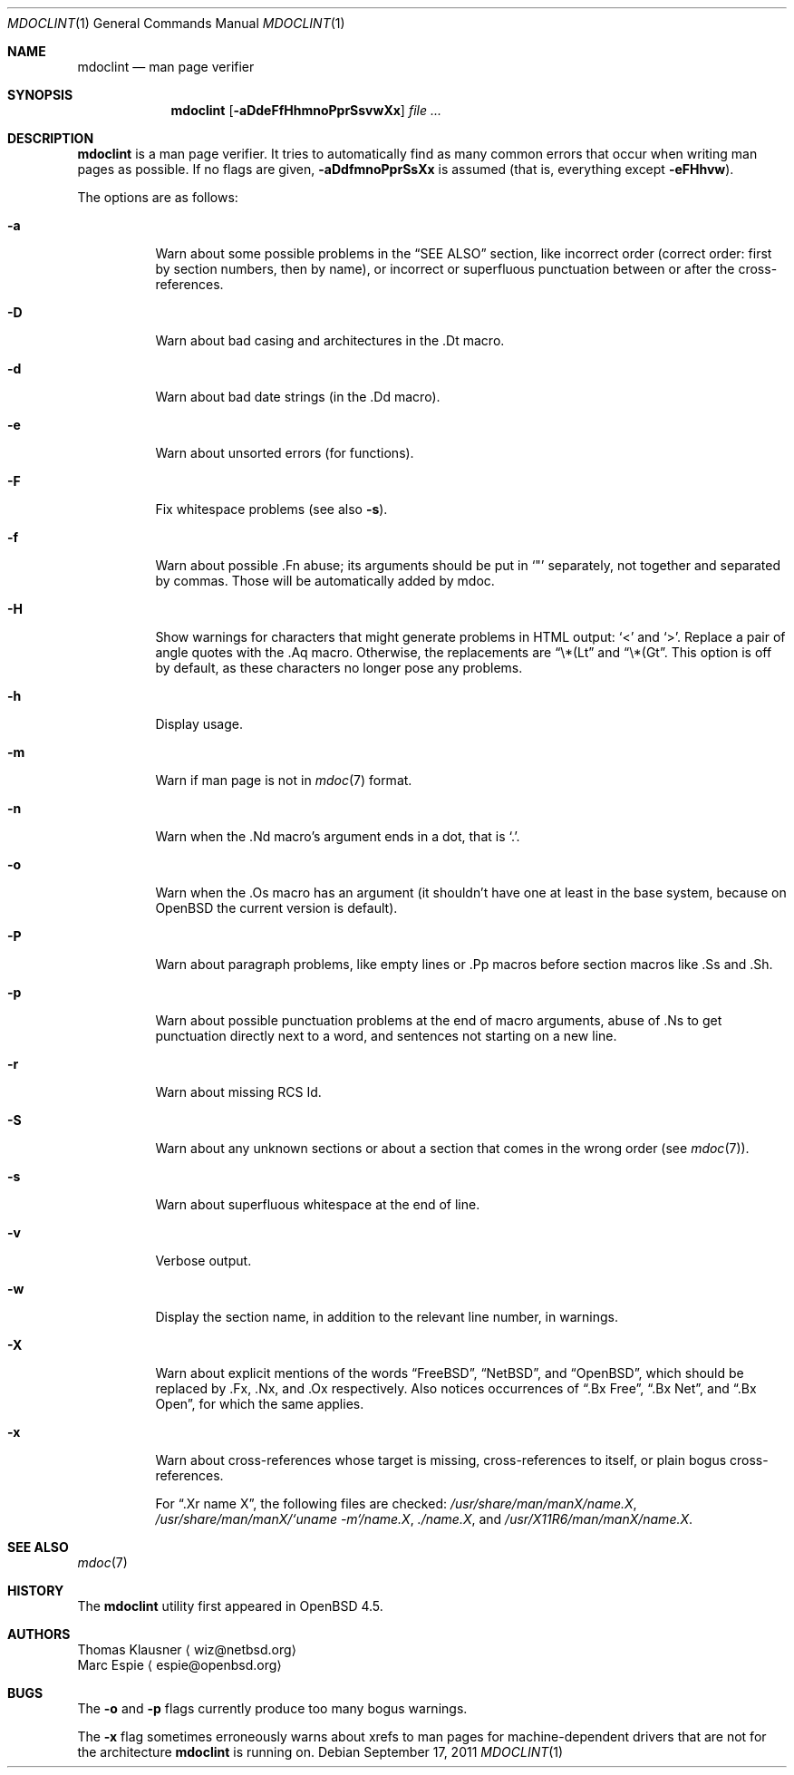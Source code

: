 .\"	$OpenBSD: src/regress/usr.bin/mdoclint/mdoclint.1,v 1.12 2011/10/03 06:58:16 jmc Exp $
.\"	$NetBSD: mdoclint.1,v 1.2 2009/04/13 22:18:13 wiz Exp $
.\"
.\" Copyright (c) 2001-2010 Thomas Klausner
.\" All rights reserved.
.\"
.\" Redistribution and use in source and binary forms, with or without
.\" modification, are permitted provided that the following conditions
.\" are met:
.\" 1. Redistributions of source code must retain the above copyright
.\"    notice, this list of conditions and the following disclaimer.
.\" 2. Redistributions in binary form must reproduce the above copyright
.\"    notice, this list of conditions and the following disclaimer in the
.\"    documentation and/or other materials provided with the distribution.
.\"
.\" THIS SOFTWARE IS PROVIDED BY THE AUTHOR, THOMAS KLAUSNER,
.\" ``AS IS'' AND ANY EXPRESS OR IMPLIED WARRANTIES, INCLUDING, BUT NOT LIMITED
.\" TO, THE IMPLIED WARRANTIES OF MERCHANTABILITY AND FITNESS FOR A PARTICULAR
.\" PURPOSE ARE DISCLAIMED.  IN NO EVENT SHALL THE FOUNDATION OR CONTRIBUTORS
.\" BE LIABLE FOR ANY DIRECT, INDIRECT, INCIDENTAL, SPECIAL, EXEMPLARY, OR
.\" CONSEQUENTIAL DAMAGES (INCLUDING, BUT NOT LIMITED TO, PROCUREMENT OF
.\" SUBSTITUTE GOODS OR SERVICES; LOSS OF USE, DATA, OR PROFITS; OR BUSINESS
.\" INTERRUPTION) HOWEVER CAUSED AND ON ANY THEORY OF LIABILITY, WHETHER IN
.\" CONTRACT, STRICT LIABILITY, OR TORT (INCLUDING NEGLIGENCE OR OTHERWISE)
.\" ARISING IN ANY WAY OUT OF THE USE OF THIS SOFTWARE, EVEN IF ADVISED OF THE
.\" POSSIBILITY OF SUCH DAMAGE.
.\"
.Dd $Mdocdate: September 17 2011 $
.Dt MDOCLINT 1
.Os
.Sh NAME
.Nm mdoclint
.Nd man page verifier
.Sh SYNOPSIS
.Nm
.Op Fl aDdeFfHhmnoPprSsvwXx
.Ar
.Sh DESCRIPTION
.Nm
is a man page verifier.
It tries to automatically find as many common
errors that occur when writing man pages as possible.
If no flags are given,
.Fl aDdfmnoPprSsXx
is assumed (that is, everything except
.Fl eFHhvw ) .
.Pp
The options are as follows:
.Bl -tag -width Ds
.It Fl a
Warn about some possible problems in the
.Sx SEE ALSO
section, like incorrect order (correct order: first by section
numbers, then by name), or incorrect or superfluous punctuation
between or after the cross-references.
.It Fl D
Warn about bad casing and architectures in the .Dt macro.
.It Fl d
Warn about bad date strings (in the .Dd macro).
.It Fl e
Warn about unsorted errors (for functions).
.It Fl F
Fix whitespace problems (see also
.Fl s ) .
.It Fl f
Warn about possible .Fn abuse; its arguments should be put in
.Sq \&"
separately, not together and separated by commas.
Those will be automatically added by mdoc.
.It Fl H
Show warnings for characters that might generate problems in
HTML output:
.Sq \*(Lt
and
.Sq \*(Gt .
Replace a pair of angle quotes with the .Aq macro.
Otherwise, the replacements are
.Dq \e*(Lt
and
.Dq \e*(Gt .
This option is off by default,
as these characters no longer pose any problems.
.It Fl h
Display usage.
.It Fl m
Warn if man page is not in
.Xr mdoc 7
format.
.It Fl n
Warn when the .Nd macro's argument ends in a dot, that is
.Sq \&. .
.It Fl o
Warn when the .Os macro has an argument (it shouldn't have one at
least in the base system, because on
.Ox
the current version is default).
.It Fl P
Warn about paragraph problems, like empty lines or .Pp macros before
section macros like .Ss and .Sh.
.It Fl p
Warn about possible punctuation problems at the end of macro arguments,
abuse of .Ns to get punctuation directly next to a word,
and sentences not starting on a new line.
.It Fl r
Warn about missing RCS Id.
.It Fl S
Warn about any unknown sections or about a section that comes in the
wrong order (see
.Xr mdoc 7 ) .
.It Fl s
Warn about superfluous whitespace at the end of line.
.It Fl v
Verbose output.
.It Fl w
Display the section name,
in addition to the relevant line number,
in warnings.
.It Fl X
Warn about explicit mentions of the words
.Dq FreeBSD ,
.Dq NetBSD ,
and
.Dq OpenBSD ,
which should be replaced by .Fx, .Nx, and .Ox respectively.
Also notices occurrences of
.Dq \&.Bx Free ,
.Dq \&.Bx Net ,
and
.Dq \&.Bx Open ,
for which the same applies.
.It Fl x
Warn about cross-references whose target is missing, cross-references
to itself, or plain bogus cross-references.
.Pp
For
.Dq .Xr name X ,
the following files are checked:
.Pa /usr/share/man/manX/name.X ,
.Pa /usr/share/man/manX/`uname -m`/name.X ,
.Pa ./name.X ,
and
.Pa /usr/X11R6/man/manX/name.X .
.El
.Sh SEE ALSO
.Xr mdoc 7
.Sh HISTORY
The
.Nm
utility first appeared in
.Ox 4.5 .
.Sh AUTHORS
.An Thomas Klausner
.Aq wiz@netbsd.org
.An Marc Espie
.Aq espie@openbsd.org
.Sh BUGS
The
.Fl o
and
.Fl p
flags currently produce too many bogus warnings.
.Pp
The
.Fl x
flag sometimes erroneously warns about xrefs to man pages for
machine-dependent drivers that are not for the architecture
.Nm
is running on.
